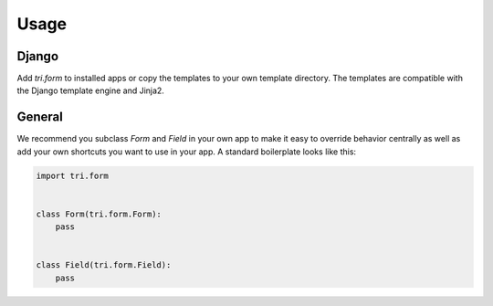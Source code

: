 Usage
=====

Django
~~~~~~

Add `tri.form` to installed apps or copy the templates to your own
template directory. The templates are compatible with the Django
template engine and Jinja2.


General
~~~~~~~

We recommend you subclass `Form` and `Field` in your own app to
make it easy to override behavior centrally as well as add your own
shortcuts you want to use in your app. A standard boilerplate looks
like this:

.. code-block:: python

    import tri.form


    class Form(tri.form.Form):
        pass


    class Field(tri.form.Field):
        pass
